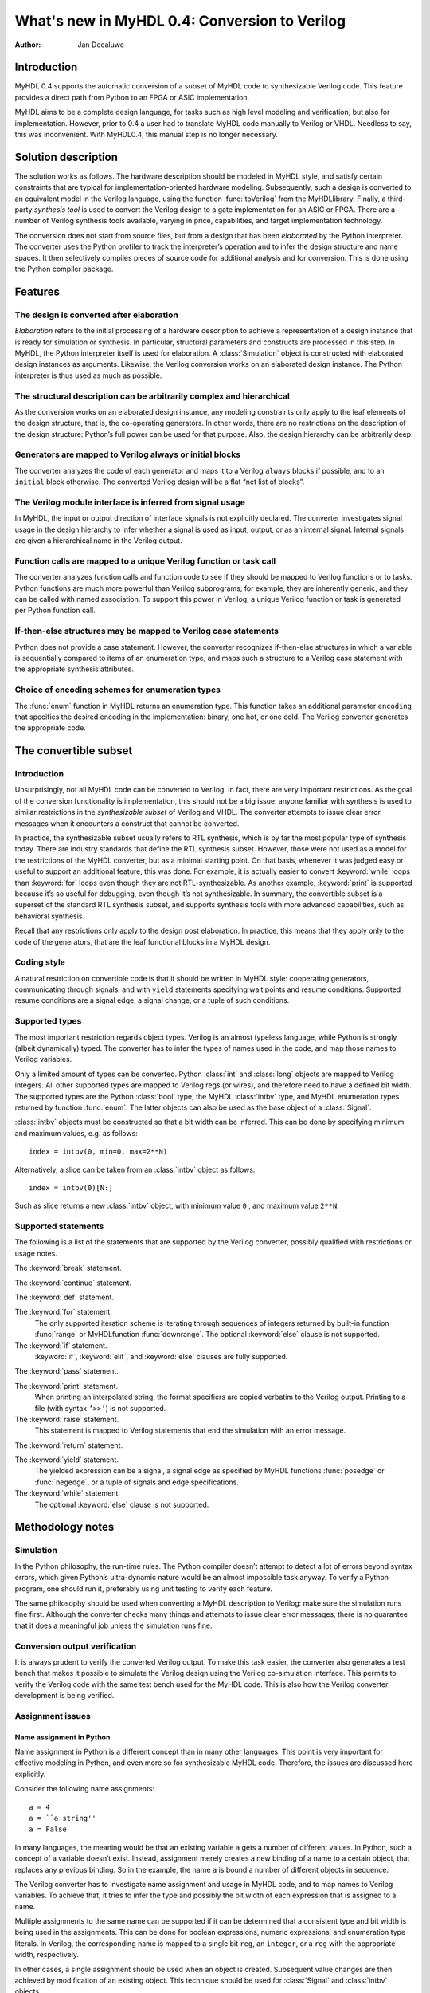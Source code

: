 ==============================================
What's new in MyHDL 0.4: Conversion to Verilog
==============================================

:Author: Jan Decaluwe

Introduction
============

MyHDL 0.4 supports the automatic conversion of a subset of MyHDL code to
synthesizable Verilog code. This feature provides a direct path from
Python to an FPGA or ASIC implementation.

MyHDL aims to be a complete design language, for tasks such as high
level modeling and verification, but also for implementation. However,
prior to 0.4 a user had to translate MyHDL code manually to Verilog or
VHDL. Needless to say, this was inconvenient. With MyHDL0.4, this manual
step is no longer necessary.

Solution description
====================

The solution works as follows. The hardware description should be
modeled in MyHDL style, and satisfy certain constraints that are typical
for implementation-oriented hardware modeling. Subsequently, such a
design is converted to an equivalent model in the Verilog language,
using the function :func:`toVerilog` from the MyHDLlibrary. Finally, a
third-party *synthesis tool* is used to convert the Verilog design to a
gate implementation for an ASIC or FPGA. There are a number of Verilog
synthesis tools available, varying in price, capabilities, and target
implementation technology.

The conversion does not start from source files, but from a design that
has been *elaborated* by the Python interpreter. The converter uses the
Python profiler to track the interpreter’s operation and to infer the
design structure and name spaces. It then selectively compiles pieces of
source code for additional analysis and for conversion. This is done
using the Python compiler package.

Features
========

The design is converted after elaboration
-----------------------------------------

*Elaboration* refers to the initial processing of a hardware description
to achieve a representation of a design instance that is ready for
simulation or synthesis. In particular, structural parameters and
constructs are processed in this step. In MyHDL, the Python interpreter
itself is used for elaboration. A :class:`Simulation` object is
constructed with elaborated design instances as arguments. Likewise, the
Verilog conversion works on an elaborated design instance. The Python
interpreter is thus used as much as possible.

The structural description can be arbitrarily complex and hierarchical
----------------------------------------------------------------------

As the conversion works on an elaborated design instance, any modeling
constraints only apply to the leaf elements of the design structure,
that is, the co-operating generators. In other words, there are no
restrictions on the description of the design structure: Python’s full
power can be used for that purpose. Also, the design hierarchy can be
arbitrarily deep.

Generators are mapped to Verilog always or initial blocks
---------------------------------------------------------

The converter analyzes the code of each generator and maps it to a
Verilog ``always`` blocks if possible, and to an ``initial`` block
otherwise. The converted Verilog design will be a flat “net list of
blocks”.

The Verilog module interface is inferred from signal usage
----------------------------------------------------------

In MyHDL, the input or output direction of interface signals is not
explicitly declared. The converter investigates signal usage in the
design hierarchy to infer whether a signal is used as input, output, or
as an internal signal. Internal signals are given a hierarchical name in
the Verilog output.

Function calls are mapped to a unique Verilog function or task call
-------------------------------------------------------------------

The converter analyzes function calls and function code to see if they
should be mapped to Verilog functions or to tasks. Python functions are
much more powerful than Verilog subprograms; for example, they are
inherently generic, and they can be called with named association. To
support this power in Verilog, a unique Verilog function or task is
generated per Python function call.

If-then-else structures may be mapped to Verilog case statements
----------------------------------------------------------------

Python does not provide a case statement. However, the converter
recognizes if-then-else structures in which a variable is sequentially
compared to items of an enumeration type, and maps such a structure to a
Verilog case statement with the appropriate synthesis attributes.

Choice of encoding schemes for enumeration types
------------------------------------------------

The :func:`enum` function in MyHDL returns an enumeration type. This
function takes an additional parameter ``encoding`` that specifies the
desired encoding in the implementation: binary, one hot, or one cold.
The Verilog converter generates the appropriate code.

The convertible subset
======================

Introduction
------------

Unsurprisingly, not all MyHDL code can be converted to Verilog. In fact,
there are very important restrictions. As the goal of the conversion
functionality is implementation, this should not be a big issue: anyone
familiar with synthesis is used to similar restrictions in the
*synthesizable subset* of Verilog and VHDL. The converter attempts to
issue clear error messages when it encounters a construct that cannot be
converted.

In practice, the synthesizable subset usually refers to RTL synthesis,
which is by far the most popular type of synthesis today. There are
industry standards that define the RTL synthesis subset. However, those
were not used as a model for the restrictions of the MyHDL converter,
but as a minimal starting point. On that basis, whenever it was judged
easy or useful to support an additional feature, this was done. For
example, it is actually easier to convert :keyword:`while` loops than
:keyword:`for` loops even though they are not RTL-synthesizable. As
another example, :keyword:`print` is supported because it’s so useful
for debugging, even though it’s not synthesizable. In summary, the
convertible subset is a superset of the standard RTL synthesis subset,
and supports synthesis tools with more advanced capabilities, such as
behavioral synthesis.

Recall that any restrictions only apply to the design post elaboration.
In practice, this means that they apply only to the code of the
generators, that are the leaf functional blocks in a MyHDL design.

Coding style
------------

A natural restriction on convertible code is that it should be written
in MyHDL style: cooperating generators, communicating through signals,
and with ``yield`` statements specifying wait points and resume
conditions. Supported resume conditions are a signal edge, a signal
change, or a tuple of such conditions.

Supported types
---------------

The most important restriction regards object types. Verilog is an
almost typeless language, while Python is strongly (albeit dynamically)
typed. The converter has to infer the types of names used in the code,
and map those names to Verilog variables.

Only a limited amount of types can be converted. Python :class:`int` and
:class:`long` objects are mapped to Verilog integers. All other
supported types are mapped to Verilog regs (or wires), and therefore
need to have a defined bit width. The supported types are the Python
:class:`bool` type, the MyHDL :class:`intbv` type, and MyHDL enumeration
types returned by function :func:`enum`. The latter objects can also be
used as the base object of a :class:`Signal`.

:class:`intbv` objects must be constructed so that a bit width can be
inferred. This can be done by specifying minimum and maximum values,
e.g. as follows:

::

    index = intbv(0, min=0, max=2**N)

Alternatively, a slice can be taken from an :class:`intbv` object as
follows:

::

    index = intbv(0)[N:]

Such as slice returns a new :class:`intbv` object, with minimum value
``0`` , and maximum value ``2**N``.

Supported statements
--------------------

The following is a list of the statements that are supported by the
Verilog converter, possibly qualified with restrictions or usage notes.

The :keyword:`break` statement.

The :keyword:`continue` statement.

The :keyword:`def` statement.

The :keyword:`for` statement.
    The only supported iteration scheme is iterating through sequences
    of integers returned by built-in function :func:`range` or
    MyHDLfunction :func:`downrange`. The optional :keyword:`else` clause
    is not supported.

The :keyword:`if` statement.
    :keyword:`if`, :keyword:`elif`, and :keyword:`else` clauses are
    fully supported.

The :keyword:`pass` statement.

The :keyword:`print` statement.
    When printing an interpolated string, the format specifiers are
    copied verbatim to the Verilog output. Printing to a file (with
    syntax ``’>>’``) is not supported.

The :keyword:`raise` statement.
    This statement is mapped to Verilog statements that end the
    simulation with an error message.

The :keyword:`return` statement.

The :keyword:`yield` statement.
    The yielded expression can be a signal, a signal edge as specified
    by MyHDL functions :func:`posedge` or :func:`negedge`, or a tuple of
    signals and edge specifications.

The :keyword:`while` statement.
    The optional :keyword:`else` clause is not supported.

Methodology notes
=================

Simulation
----------

In the Python philosophy, the run-time rules. The Python compiler
doesn’t attempt to detect a lot of errors beyond syntax errors, which
given Python’s ultra-dynamic nature would be an almost impossible task
anyway. To verify a Python program, one should run it, preferably using
unit testing to verify each feature.

The same philosophy should be used when converting a MyHDL description
to Verilog: make sure the simulation runs fine first. Although the
converter checks many things and attempts to issue clear error messages,
there is no guarantee that it does a meaningful job unless the
simulation runs fine.

Conversion output verification
------------------------------

It is always prudent to verify the converted Verilog output. To make
this task easier, the converter also generates a test bench that makes
it possible to simulate the Verilog design using the Verilog
co-simulation interface. This permits to verify the Verilog code with
the same test bench used for the MyHDL code. This is also how the
Verilog converter development is being verified.

Assignment issues
-----------------

Name assignment in Python
~~~~~~~~~~~~~~~~~~~~~~~~~

Name assignment in Python is a different concept than in many other
languages. This point is very important for effective modeling in
Python, and even more so for synthesizable MyHDL code. Therefore, the
issues are discussed here explicitly.

Consider the following name assignments:

::

    a = 4
    a = ``a string''
    a = False

In many languages, the meaning would be that an existing variable ``a``
gets a number of different values. In Python, such a concept of a
variable doesn’t exist. Instead, assignment merely creates a new binding
of a name to a certain object, that replaces any previous binding. So in
the example, the name ``a`` is bound a number of different objects in
sequence.

The Verilog converter has to investigate name assignment and usage in
MyHDL code, and to map names to Verilog variables. To achieve that, it
tries to infer the type and possibly the bit width of each expression
that is assigned to a name.

Multiple assignments to the same name can be supported if it can be
determined that a consistent type and bit width is being used in the
assignments. This can be done for boolean expressions, numeric
expressions, and enumeration type literals. In Verilog, the
corresponding name is mapped to a single bit ``reg``, an ``integer``, or
a ``reg`` with the appropriate width, respectively.

In other cases, a single assignment should be used when an object is
created. Subsequent value changes are then achieved by modification of
an existing object. This technique should be used for :class:`Signal`
and :class:`intbv` objects.

Signal assignment
~~~~~~~~~~~~~~~~~

Signal assignment in MyHDL is implemented using attribute assignment to
attribute ``next``. Value changes are thus modeled by modification of
the existing object. The converter investigates the :class:`Signal`
object to infer the type and bit width of the corresponding Verilog
variable.

:class:`intbv` objects
~~~~~~~~~~~~~~~~~~~~~~

Type :class:`intbv` is likely to be the workhorse for synthesizable
modeling in MyHDL. An :class:`intbv` instance behaves like a (mutable)
integer whose individual bits can be accessed and modified. Also, it is
possible to constrain its set of values. In addition to error checking,
this makes it possible to infer a bit width, which is required for
implementation.

In Verilog, an :class:`intbv` instance will be mapped to a ``reg`` with
an appropriate width. As noted before, it is not possible to modify its
value using name assignment. In the following, we will show how it can
be done instead. Consider:

::

    a = intbv(0)[8:]

This is an :class:`intbv` object with initial value ``0`` and bit width
8. The change its value to ``5``, we can use slice assignment:

::

    a[8:] = 5

The same can be achieved by leaving the bit width unspecified, which has
the meaning to change “all” bits:

::

    a[:] = 5

Often the new value will depend on the old one. For example, to
increment an :class:`intbv` with the technique above:

::

    a[:] = a + 1

Python also provides *augmented* assignment operators, which can be used
to implement in-place operations. These are supported on :class:`intbv`
objects and by the converter, so that the increment can also be done as
follows:

::

    a += 1

Converter usage
===============

We will demonstrate the conversion process by showing some examples.

A small design with a single generator
--------------------------------------

Consider the following MyHDL code for an incrementer module:

::

    def inc(count, enable, clock, reset, n):
        """ Incrementer with enable.
        
        count -- output
        enable -- control input, increment when 1
        clock -- clock input
        reset -- asynchronous reset input
        n -- counter max value
        """
        def incProcess():
            while 1:
                yield posedge(clock), negedge(reset)
                if reset == ACTIVE_LOW:
                    count.next = 0
                else:
                    if enable:
                        count.next = (count + 1) % n
        return incProcess()

In Verilog terminology, function :func:`inc` corresponds to a module,
while generator function :func:`incProcess` roughly corresponds to an
always block.

Normally, to simulate the design, we would “elaborate” an instance as
follows:

::

    m = 8
    n = 2 ** m
     
    count = Signal(intbv(0)[m:])
    enable = Signal(bool(0))
    clock, reset = [Signal(bool()) for i in range(2)]

    inc_inst = inc(count, enable, clock, reset, n=n)

``incinst`` is an elaborated design instance that can be simulated. To
convert it to Verilog, we change the last line as follows:

::

    inc_inst = toVerilog(inc, count, enable, clock, reset, n=n)

Again, this creates an instance that can be simulated, but as a side
effect, it also generates an equivalent Verilog module in file . The
Verilog code looks as follows:

::

    module inc_inst (
        count,
        enable,
        clock,
        reset
    );

    output [7:0] count;
    reg [7:0] count;
    input enable;
    input clock;
    input reset;


    always @(posedge clock or negedge reset) begin: _MYHDL1_BLOCK
        if ((reset == 0)) begin
            count <= 0;
        end
        else begin
            if (enable) begin
                count <= ((count + 1) % 256);
            end
        end
    end

    endmodule

You can see the module interface and the always block, as expected from
the MyHDL design.

Converting a generator directly
-------------------------------

It is also possible to convert a generator directly. For example,
consider the following generator function:

::

    def bin2gray(B, G, width):
        """ Gray encoder.

        B -- input intbv signal, binary encoded
        G -- output intbv signal, gray encoded
        width -- bit width
        """
        Bext = intbv(0)[width+1:]
        while 1:
            yield B
            Bext[:] = B
            for i in range(width):
                G.next[i] = Bext[i+1] ^ Bext[i]

As before, you can create an instance and convert to Verilog as follows:

::

    width = 8

    B = Signal(intbv(0)[width:])
    G = Signal(intbv(0)[width:])

    bin2gray_inst = toVerilog(bin2gray, B, G, width)
     

The generated Verilog code looks as follows:

::

    module bin2gray_inst (
        B,
        G
    );

    input [7:0] B;
    output [7:0] G;
    reg [7:0] G;

    always @(B) begin: _MYHDL1_BLOCK
        integer i;
        reg [9-1:0] Bext;
        Bext[9-1:0] = B;
        for (i=0; i<8; i=i+1) begin
            G[i] <= (Bext[(i + 1)] ^ Bext[i]);
        end
    end

    endmodule

A hierarchical design
---------------------

The hierarchy of convertible designs can be arbitrarily deep.

For example, suppose we want to design an incrementer with Gray code
output. Using the designs from previous sections, we can proceed as
follows:

::

    def GrayInc(graycnt, enable, clock, reset, width):
        
        bincnt = Signal(intbv()[width:])
        
        INC_1 = inc(bincnt, enable, clock, reset, n=2**width)
        BIN2GRAY_1 = bin2gray(B=bincnt, G=graycnt, width=width)
        
        return INC_1, BIN2GRAY_1

According to Gray code properties, only a single bit will change in
consecutive values. However, as the ``bin2gray`` module is
combinatorial, the output bits may have transient glitches, which may
not be desirable. To solve this, let’s create an additional level of
hierarchy and add an output register to the design. (This will create an
additional latency of a clock cycle, which may not be acceptable, but we
will ignore that here.)

::

    def GrayIncReg(graycnt, enable, clock, reset, width):
        
        graycnt_comb = Signal(intbv()[width:])
        
        GRAY_INC_1 = GrayInc(graycnt_comb, enable, clock, reset, width)
        
        def reg():
            while 1:
                yield posedge(clock)
                graycnt.next = graycnt_comb
        REG_1 = reg()
        
        return GRAY_INC_1, REG_1

We can convert this hierarchical design as before:

::

    width = 8
    graycnt = Signal(intbv()[width:])
    enable, clock, reset = [Signal(bool()) for i in range(3)]

    GRAY_INC_REG_1 = toVerilog(GrayIncReg, graycnt, enable, clock, reset, width)

The Verilog output code looks as follows:

::

    module GRAY_INC_REG_1 (
        graycnt,
        enable,
        clock,
        reset
    );

    output [7:0] graycnt;
    reg [7:0] graycnt;
    input enable;
    input clock;
    input reset;

    reg [7:0] graycnt_comb;
    reg [7:0] _GRAY_INC_1_bincnt;

    always @(posedge clock or negedge reset) begin: _MYHDL1_BLOCK
        if ((reset == 0)) begin
            _GRAY_INC_1_bincnt <= 0;
        end
        else begin
            if (enable) begin
                _GRAY_INC_1_bincnt <= ((_GRAY_INC_1_bincnt + 1) % 256);
            end
        end
    end

    always @(_GRAY_INC_1_bincnt) begin: _MYHDL4_BLOCK
        integer i;
        reg [9-1:0] Bext;
        Bext[9-1:0] = _GRAY_INC_1_bincnt;
        for (i=0; i<8; i=i+1) begin
            graycnt_comb[i] <= (Bext[(i + 1)] ^ Bext[i]);
        end
    end

    always @(posedge clock) begin: _MYHDL9_BLOCK
        graycnt <= graycnt_comb;
    end

    endmodule

Note that the output is a flat “net list of blocks”, and that
hierarchical signal names are generated as necessary.

Optimizations for finite state machines
---------------------------------------

As often in hardware design, finite state machines deserve special
attention.

In Verilog and VHDL, finite state machines are typically described using
case statements. Python doesn’t have a case statement, but the converter
recognizes particular if-then-else structures and maps them to case
statements. This optimization occurs when a variable whose type is an
enumerated type is sequentially tested against enumeration items in an
if-then-else structure. Also, the appropriate synthesis pragmas for
efficient synthesis are generated in the Verilog code.

As a further optimization, function :func:`enum` was enhanced to support
alternative encoding schemes elegantly, using an additional parameter
``encoding``. For example:

::

    t_State = enum('SEARCH', 'CONFIRM', 'SYNC', encoding='one_hot')

The default encoding is ``’binary’``; the other possibilities are
``’onehot’`` and ``’onecold’``. This parameter only affects the
conversion output, not the behavior of the type. The generated Verilog
code for case statements is optimized for an efficient implementation
according to the encoding. Note that in contrast, a Verilog designer has
to make nontrivial code changes to implement a different encoding
scheme.

As an example, consider the following finite state machine, whose state
variable uses the enumeration type defined above:

::

    FRAME_SIZE = 8

    def FramerCtrl(SOF, state, syncFlag, clk, reset_n):
        
        """ Framing control FSM.

        SOF -- start-of-frame output bit
        state -- FramerState output
        syncFlag -- sync pattern found indication input
        clk -- clock input
        reset_n -- active low reset
        
        """
        
        index = intbv(0, min=0, max=8) # position in frame
        while 1:
            yield posedge(clk), negedge(reset_n)
            if reset_n == ACTIVE_LOW:
                SOF.next = 0
                index[:] = 0
                state.next = t_State.SEARCH
            else:
                SOF.next = 0
                if state == t_State.SEARCH:
                    index[:] = 0
                    if syncFlag:
                        state.next = t_State.CONFIRM
                elif state == t_State.CONFIRM:
                    if index == 0:
                        if syncFlag:
                            state.next = t_State.SYNC
                        else:
                            state.next = t_State.SEARCH
                elif state == t_State.SYNC:
                    if index == 0:
                        if not syncFlag:
                            state.next = t_State.SEARCH
                    SOF.next = (index == FRAME_SIZE-1)
                else:
                    raise ValueError("Undefined state")
                index[:]= (index + 1) % FRAME_SIZE

The conversion is done as before:

::

    SOF = Signal(bool(0))
    syncFlag = Signal(bool(0))
    clk = Signal(bool(0))
    reset_n = Signal(bool(1))
    state = Signal(t_State.SEARCH)
    framerctrl_inst = toVerilog(FramerCtrl, SOF, state, syncFlag, clk, reset_n)

The Verilog output looks as follows:

::

    module framerctrl_inst (
        SOF,
        state,
        syncFlag,
        clk,
        reset_n
    );
    output SOF;
    reg SOF;
    output [2:0] state;
    reg [2:0] state;
    input syncFlag;
    input clk;
    input reset_n;

    always @(posedge clk or negedge reset_n) begin: _MYHDL1_BLOCK
        reg [3-1:0] index;
        if ((reset_n == 0)) begin
            SOF <= 0;
            index[3-1:0] = 0;
            state <= 3'b001;
        end
        else begin
            SOF <= 0;
            // synthesis parallel_case full_case
            casez (state)
                3'b??1: begin
                    index[3-1:0] = 0;
                    if (syncFlag) begin
                        state <= 3'b010;
                    end
                end
                3'b?1?: begin
                    if ((index == 0)) begin
                        if (syncFlag) begin
                            state <= 3'b100;
                        end
                        else begin
                            state <= 3'b001;
                        end
                    end
                end
                3'b1??: begin
                    if ((index == 0)) begin
                        if ((!syncFlag)) begin
                            state <= 3'b001;
                        end
                    end
                    SOF <= (index == (8 - 1));
                end
                default: begin
                    $display("Verilog: ValueError(Undefined state)");
                    $finish;
                end
            endcase
            index[3-1:0] = ((index + 1) % 8);
        end
    end
    endmodule

Known issues
============

Negative values of :class:`intbv` instances are not supported.
    The :class:`intbv` class is quite capable of representing negative
    values. However, the ``signed`` type support in Verilog is
    relatively recent and mapping to it may be tricky. In my judgment,
    this was not the most urgent requirement, so I decided to leave this
    for later.

Verilog integers are 32 bit wide
    Usually, Verilog integers are 32 bit wide. In contrast, Python is
    moving toward integers with undefined width. Python :class:`int` and
    :class:`long` variables are mapped to Verilog integers; so for
    values wider than 32 bit this mapping is incorrect.

Synthesis pragmas are specified as Verilog comments.
    The recommended way to specify synthesis pragmas in Verilog is
    through attribute lists. However, my Verilog simulator (Icarus)
    doesn’t support them for ``case`` statements (to specify
    ``parallelcase`` and ``fullcase`` pragmas). Therefore, I still used
    the old but deprecated method of synthesis pragmas in Verilog
    comments.

Inconsistent place of the sensitivity list inferred from ``alwayscomb``.
    The semantics of ``alwayscomb``, both in Verilog and MyHDL, is to
    have an implicit sensitivity list at the end of the code. However,
    this may not be synthesizable. Therefore, the inferred sensitivity
    list is put at the top of the corresponding ``always`` block. This
    may cause inconsistent behavior at the start of the simulation. The
    workaround is to create events at time 0.

Non-blocking assignments to task arguments don’t work.
    I didn’t get non-blocking (signal) assignments to task arguments to
    work. I don’t know yet whether the issue is my own, a Verilog issue,
    or an issue with my Verilog simulator Icarus. I’ll need to check
    this further.
